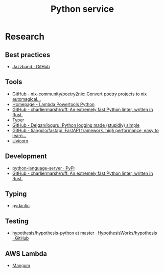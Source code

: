 #+TITLE: Python service
* Research
** Best practices
- [[https://github.com/jazzband][Jazzband · GitHub]]
** Tools
- [[https://github.com/nix-community/poetry2nix][GitHub - nix-community/poetry2nix: Convert poetry projects to nix automagical...]]
- [[https://awslabs.github.io/aws-lambda-powertools-python/latest/][Homepage - Lambda Powertools Python]]
- [[https://github.com/charliermarsh/ruff][GitHub - charliermarsh/ruff: An extremely fast Python linter, written in Rust.]]
- [[https://typer.tiangolo.com][Typer]]
- [[https://github.com/Delgan/loguru][GitHub - Delgan/loguru: Python logging made (stupidly) simple]]
- [[https://github.com/tiangolo/fastapi][GitHub - tiangolo/fastapi: FastAPI framework, high performance, easy to learn...]]
- [[https://www.uvicorn.org/][Uvicorn]]
** Development
- [[https://pypi.org/project/python-language-server/][python-language-server · PyPI]]
- [[https://github.com/charliermarsh/ruff][GitHub - charliermarsh/ruff: An extremely fast Python linter, written in Rust.]]
** Typing
- [[https://pydantic-docs.helpmanual.io/][pydantic]]
** Testing
- [[https://github.com/HypothesisWorks/hypothesis/tree/master/hypothesis-python][hypothesis/hypothesis-python at master · HypothesisWorks/hypothesis · GitHub]]
** AWS Lambda
- [[https://mangum.io/][Mangum]]
